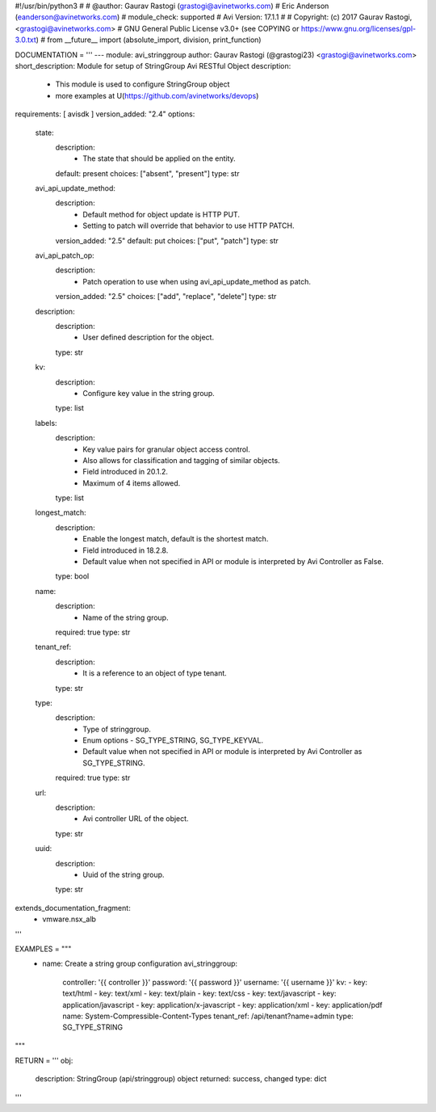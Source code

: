 #!/usr/bin/python3
#
# @author: Gaurav Rastogi (grastogi@avinetworks.com)
#          Eric Anderson (eanderson@avinetworks.com)
# module_check: supported
# Avi Version: 17.1.1
#
# Copyright: (c) 2017 Gaurav Rastogi, <grastogi@avinetworks.com>
# GNU General Public License v3.0+ (see COPYING or https://www.gnu.org/licenses/gpl-3.0.txt)
#
from __future__ import (absolute_import, division, print_function)


DOCUMENTATION = '''
---
module: avi_stringgroup
author: Gaurav Rastogi (@grastogi23) <grastogi@avinetworks.com>
short_description: Module for setup of StringGroup Avi RESTful Object
description:
    - This module is used to configure StringGroup object
    - more examples at U(https://github.com/avinetworks/devops)
requirements: [ avisdk ]
version_added: "2.4"
options:
    state:
        description:
            - The state that should be applied on the entity.
        default: present
        choices: ["absent", "present"]
        type: str
    avi_api_update_method:
        description:
            - Default method for object update is HTTP PUT.
            - Setting to patch will override that behavior to use HTTP PATCH.
        version_added: "2.5"
        default: put
        choices: ["put", "patch"]
        type: str
    avi_api_patch_op:
        description:
            - Patch operation to use when using avi_api_update_method as patch.
        version_added: "2.5"
        choices: ["add", "replace", "delete"]
        type: str
    description:
        description:
            - User defined description for the object.
        type: str
    kv:
        description:
            - Configure key value in the string group.
        type: list
    labels:
        description:
            - Key value pairs for granular object access control.
            - Also allows for classification and tagging of similar objects.
            - Field introduced in 20.1.2.
            - Maximum of 4 items allowed.
        type: list
    longest_match:
        description:
            - Enable the longest match, default is the shortest match.
            - Field introduced in 18.2.8.
            - Default value when not specified in API or module is interpreted by Avi Controller as False.
        type: bool
    name:
        description:
            - Name of the string group.
        required: true
        type: str
    tenant_ref:
        description:
            - It is a reference to an object of type tenant.
        type: str
    type:
        description:
            - Type of stringgroup.
            - Enum options - SG_TYPE_STRING, SG_TYPE_KEYVAL.
            - Default value when not specified in API or module is interpreted by Avi Controller as SG_TYPE_STRING.
        required: true
        type: str
    url:
        description:
            - Avi controller URL of the object.
        type: str
    uuid:
        description:
            - Uuid of the string group.
        type: str
extends_documentation_fragment:
    - vmware.nsx_alb
'''

EXAMPLES = """
  - name: Create a string group configuration
    avi_stringgroup:
      controller: '{{ controller }}'
      password: '{{ password }}'
      username: '{{ username }}'
      kv:
      - key: text/html
      - key: text/xml
      - key: text/plain
      - key: text/css
      - key: text/javascript
      - key: application/javascript
      - key: application/x-javascript
      - key: application/xml
      - key: application/pdf
      name: System-Compressible-Content-Types
      tenant_ref: /api/tenant?name=admin
      type: SG_TYPE_STRING
"""

RETURN = '''
obj:
    description: StringGroup (api/stringgroup) object
    returned: success, changed
    type: dict
'''


